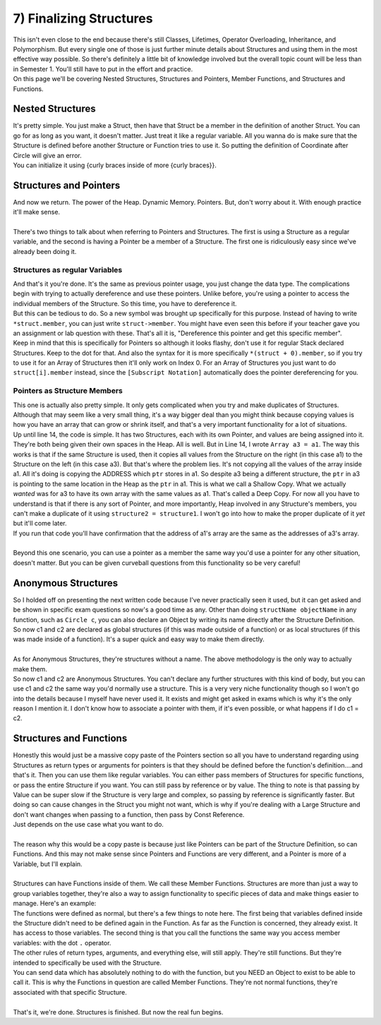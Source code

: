 .. _s2-oop-t07:

7) Finalizing Structures
------------------------

| This isn't even close to the end because there's still Classes, Lifetimes, Operator Overloading, Inheritance, and Polymorphism. But every single one of those is just further minute details about Structures and using them in the most effective way possible. So there's definitely a little bit of knowledge involved but the overall topic count will be less than in Semester 1. You'll still have to put in the effort and practice.
| On this page we'll be covering Nested Structures, Structures and Pointers, Member Functions, and Structures and Functions.

Nested Structures
^^^^^^^^^^^^^^^^^

| It's pretty simple. You just make a Struct, then have that Struct be a member in the definition of another Struct. You can go for as long as you want, it doesn't matter. Just treat it like a regular variable. All you wanna do is make sure that the Structure is defined before another Structure or Function tries to use it. So putting the definition of Coordinate after Circle will give an error.
| You can initialize it using {curly braces inside of more {curly braces}}.

.. code-block:: c++
   :linenos:

    struct Coordinate {
        float x = 0;
        float y = 0;
    };
    struct Circle {
        Coordinate center = {0, 0};
        float radius = 0;
        float diameter = 2*radius;
    };
    int main() {
        Circle c = {{1, 1}, 5};
        cout << c.diameter << endl;
    }
    
Structures and Pointers
^^^^^^^^^^^^^^^^^^^^^^^

| And now we return. The power of the Heap. Dynamic Memory. Pointers. But, don't worry about it. With enough practice it'll make sense.
|
| There's two things to talk about when referring to Pointers and Structures. The first is using a Structure as a regular variable, and the second is having a Pointer be a member of a Structure. The first one is ridiculously easy since we've already been doing it.

Structures as regular Variables
"""""""""""""""""""""""""""""""

.. code-block:: c++
   :linenos:

    int* ptr = new int;
    float* ptr2 = new float;
    Circle* ptr3 = new Circle;
    Circle* ptr4 = new Circle[5];
    Circle** ptr5 = new Circle*[3];

| And that's it you're done. It's the same as previous pointer usage, you just change the data type. The complications begin with trying to actually dereference and use these pointers. Unlike before, you're using a pointer to access the individual members of the Structure. So this time, you have to dereference it.

.. code-block:: c++
   :linenos:

    Circle c;
    c.center.x = 2;
    c.center.y = 3;
    c.radius = 4;
    c.diameter = c.radius * 2; // We have to update the diameter because it only sets itself to 2*radius at the time of declaration. It doesn't automatically update.
    Circle* c_ptr;
    c_ptr = &c;
    Circle* ptr;
    ptr = new Circle;
    *ptr.center.x = 4;
    *ptr.center.y = 5;
    *ptr.radius = 3;
    *ptr.diameter = *ptr.radius * 2;

| But this can be tedious to do. So a new symbol was brought up specifically for this purpose. Instead of having to write ``*struct.member``, you can just write ``struct->member``. You might have even seen this before if your teacher gave you an assignment or lab question with these. That's all it is, "Dereference this pointer and get this specific member".

.. code-block:: c++
   :linenos:

    Circle* ptr = new Circle;
    ptr->center.x = 4;
    ptr->center.y = 5;
    ptr->radius = 3;
    ptr->diameter = ptr->radius * 2;

| Keep in mind that this is specifically for Pointers so although it looks flashy, don't use it for regular Stack declared Structures. Keep to the dot for that. And also the syntax for it is more specifically ``*(struct + 0).member``, so if you try to use it for an Array of Structures then it'll only work on Index 0. For an Array of Structures you just want to do ``struct[i].member`` instead, since the ``[Subscript Notation]`` automatically does the pointer dereferencing for you.

Pointers as Structure Members
"""""""""""""""""""""""""""""

| This one is actually also pretty simple. It only gets complicated when you try and make duplicates of Structures. Although that may seem like a very small thing, it's a way bigger deal than you might think because copying values is how you have an array that can grow or shrink itself, and that's a very important functionality for a lot of situations.

.. code-block:: c++
   :linenos:
   :emphasize-lines: 14

    struct Array {
        int* ptr;
        int size;
    };
    int main() {
        Array a1 = {new int[5], 5};
        for(int i = 0; i < 5; i++)
            a1.ptr[i] = i+1;

        Array a2 = {new int[10], 10};
        for(int i = 0; i < 10; i++)
            a2.ptr[i] = i+1;
        
        Array a3 = a1; // This is where the complications begin.
        for(int i = 0; i < 5; i++)
            cout << &a1.ptr[i] << ", " << &a3.ptr[i] << endl;
    }

| Up until line 14, the code is simple. It has two Structures, each with its own Pointer, and values are being assigned into it. They're both being given their own spaces in the Heap. All is well. But in Line 14, I wrote ``Array a3 = a1``. The way this works is that if the same Structure is used, then it copies all values from the Structure on the right (in this case a1) to the Structure on the left (in this case a3). But that's where the problem lies. It's not copying all the values of the array inside a1. All it's doing is copying the ADDRESS which ``ptr`` stores in a1. So despite a3 being a different structure, the ``ptr`` in a3 is pointing to the same location in the Heap as the ``ptr`` in a1. This is what we call a Shallow Copy. What we actually *wanted* was for a3 to have its own array with the same values as a1. That's called a Deep Copy. For now all you have to understand is that if there is any sort of Pointer, and more importantly, Heap involved in any Structure's members, you can't make a duplicate of it using ``structure2 = structure1``. I won't go into how to make the proper duplicate of it *yet* but it'll come later.
| If you run that code you'll have confirmation that the address of a1's array are the same as the addresses of a3's array.
|
| Beyond this one scenario, you can use a pointer as a member the same way you'd use a pointer for any other situation, doesn't matter. But you can be given curveball questions from this functionality so be very careful!

Anonymous Structures
^^^^^^^^^^^^^^^^^^^^

| So I holded off on presenting the next written code because I've never practically seen it used, but it can get asked and be shown in specific exam questions so now's a good time as any. Other than doing ``structName objectName`` in any function, such as ``Circle c``, you can also declare an Object by writing its name directly after the Structure Definition.

.. code-block:: c++
   :linenos:

    struct Circle {
        float centerX = 0;
        float centerY = 0;
        float radius = 0;
    } c1, c2;

| So now c1 and c2 are declared as global structures (if this was made outside of a function) or as local structures (if this was made inside of a function). It's a super quick and easy way to make them directly.
| 
| As for Anonymous Structures, they're structures without a name. The above methodology is the only way to actually make them.

.. code-block:: c++
   :linenos:

    struct {
        float centerX = 0;
        float centerY = 0;
        float radius = 0;
    } c1, c2;

| So now c1 and c2 are Anonymous Structures. You can't declare any further structures with this kind of body, but you can use c1 and c2 the same way you'd normally use a structure. This is a very very niche functionality though so I won't go into the details because I myself have never used it. It exists and might get asked in exams which is why it's the only reason I mention it. I don't know how to associate a pointer with them, if it's even possible, or what happens if I do c1 = c2.

Structures and Functions
^^^^^^^^^^^^^^^^^^^^^^^^

| Honestly this would just be a massive copy paste of the Pointers section so all you have to understand regarding using Structures as return types or arguments for pointers is that they should be defined before the function's definition....and that's it. Then you can use them like regular variables. You can either pass members of Structures for specific functions, or pass the entire Structure if you want. You can still pass by reference or by value. The thing to note is that passing by Value can be super slow if the Structure is very large and complex, so passing by reference is significantly faster. But doing so can cause changes in the Struct you might not want, which is why if you're dealing with a Large Structure and don't want changes when passing to a function, then pass by Const Reference.

.. code-block:: c++
   :linenos:

    void func(const Circle& c) {
        // Commands
    }

| Just depends on the use case what you want to do.
|
| The reason why this would be a copy paste is because just like Pointers can be part of the Structure Definition, so can Functions. And this may not make sense since Pointers and Functions are very different, and a Pointer is more of a Variable, but I'll explain.
|
| Structures can have Functions inside of them. We call these Member Functions. Structures are more than just a way to group variables together, they're also a way to assign functionality to specific pieces of data and make things easier to manage. Here's an example:

.. code-block:: c++
   :linenos:
   :emphasize-lines: 5, 8, 11

    struct Circle {
        float centerX = 0;
        float centerY = 0;
        float radius = 0;
        float findArea() {
            return radius * radius * 3.1416;
        }
        void printCenter() {
            cout << "(" << centerX << ", " << centerY << ")" << endl;
        }
        void updateCenter(float x, float y) {
            centerX = x;
            centerY = y;
        }
    };
    int main() {
        Circle c = {1, 1, 5};
        cout << c.findArea() << endl;
        c.printCenter();
        c.updateCenter(2,3);
        c.printCenter();
    }

| The functions were defined as normal, but there's a few things to note here. The first being that variables defined inside the Structure didn't need to be defined again in the Function. As far as the Function is concerned, they already exist. It has access to those variables. The second thing is that you call the functions the same way you access member variables: with the dot ``.`` operator.
| The other rules of return types, arguments, and everything else, will still apply. They're still functions. But they're intended to specifically be used with the Structure.
| You can send data which has absolutely nothing to do with the function, but you NEED an Object to exist to be able to call it. This is why the Functions in question are called Member Functions. They're not normal functions, they're associated with that specific Structure.
|
| That's it, we're done. Structures is finished. But now the real fun begins.